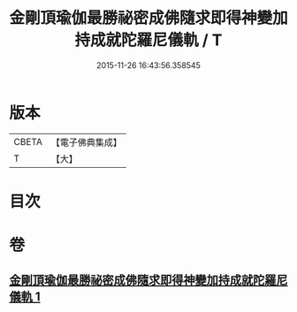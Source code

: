 #+TITLE: 金剛頂瑜伽最勝祕密成佛隨求即得神變加持成就陀羅尼儀軌 / T
#+DATE: 2015-11-26 16:43:56.358545
* 版本
 |     CBETA|【電子佛典集成】|
 |         T|【大】     |

* 目次
* 卷
** [[file:KR6j0374_001.txt][金剛頂瑜伽最勝祕密成佛隨求即得神變加持成就陀羅尼儀軌 1]]
